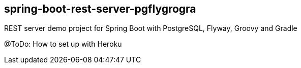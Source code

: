 [[spring-boot-rest-server-pgflygrogra]]
spring-boot-rest-server-pgflygrogra
-----------------------------------

REST server demo project for Spring Boot with PostgreSQL, Flyway, Groovy and Gradle

@ToDo: How to set up with Heroku